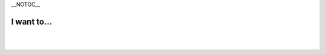 \__NOTOC_\_

I want to...
------------

.. raw:: mediawiki

   {{VSGEntry|Specify the folder where the recorded files will be stored|VSG:Usage:Settings:SetRecordingFolder|How do I specify the folder where the recorded files will be stored?}}

.. raw:: mediawiki

   {{VSGEntry|Enable GPU Decoding|VSG:Usage:Settings:EnableGPUDecoding|How do I configure VLC to enable the option of GPU Decoding?}}

.. raw:: mediawiki

   {{VSGEntry|Disable the Privacy and Network Policies dialog during first VLC startup|VSG:Usage:Settings:DisablePrivacyNetworkPolicies|How do I disable showing of the Privacy and Network Policies dialog during first VLC startup?}}

.. raw:: mediawiki

   {{VSGEntry|Disable the pop up track notification|VSG:Usage:Settings:DisablePopUpTrack|How do I disable pop up track notification shown in system tray (systray)?}}

.. raw:: mediawiki

   {{VSGEntry|Disable Recent Media of QT4 interface|VSG:Usage:Settings:DisableRecentMedia|How do I disable Recent Media part of QT4 interface?}}

.. raw:: mediawiki

   {{VSGEntry|Reset setting|VSG:Usage:Settings:Reset|How do I reset VLC settings?}}

| 
| 
